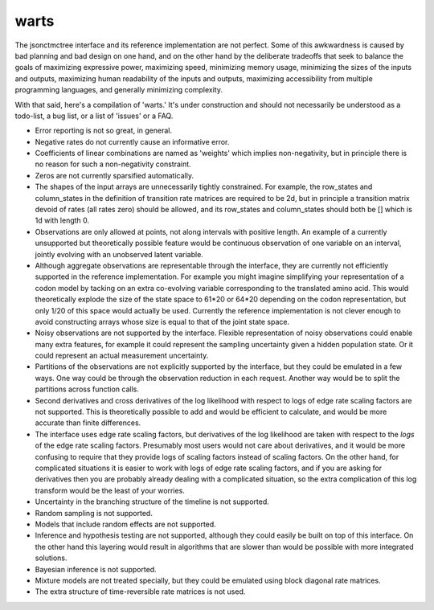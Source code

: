 warts
=====

The jsonctmctree interface and its
reference implementation are not perfect.
Some of this awkwardness is caused by bad planning and bad design on one hand,
and on the other hand by the deliberate tradeoffs that seek to balance
the goals of maximizing expressive power, maximizing speed,
minimizing memory usage, minimizing the sizes of the inputs and outputs,
maximizing human readability of the inputs and outputs,
maximizing accessibility from multiple programming languages,
and generally minimizing complexity.

With that said, here's a compilation of 'warts.'
It's under construction and should not necessarily be understood
as a todo-list, a bug list, or a list of 'issues' or a FAQ.

* Error reporting is not so great, in general.
* Negative rates do not currently cause an informative error.
* Coefficients of linear combinations are named as 'weights'
  which implies non-negativity, but in principle there is no reason
  for such a non-negativity constraint.
* Zeros are not currently sparsified automatically.
* The shapes of the input arrays are unnecessarily tightly constrained.
  For example, the row_states and column_states in the definition
  of transition rate matrices are required to be 2d,
  but in principle a transition matrix devoid of rates (all rates zero)
  should be allowed, and its row_states and column_states should
  both be [] which is 1d with length 0.
* Observations are only allowed at points,
  not along intervals with positive length.
  An example of a currently unsupported but theoretically possible feature
  would be continuous observation of one variable on an interval,
  jointly evolving with an unobserved latent variable.
* Although aggregate observations are representable through the interface,
  they are currently not efficiently supported
  in the reference implementation.
  For example you might imagine simplifying your representation of a codon
  model by tacking on an extra co-evolving variable corresponding to the
  translated amino acid.
  This would theoretically explode the size of the state space to
  61*20 or 64*20 depending on the codon representation,
  but only 1/20 of this space would actually be used.
  Currently the reference implementation is not clever enough to
  avoid constructing arrays whose size is equal to that of the
  joint state space.
* Noisy observations are not supported by the interface.
  Flexible representation of noisy observations could enable many
  extra features, for example it could represent the sampling uncertainty
  given a hidden population state.
  Or it could represent an actual measurement uncertainty.
* Partitions of the observations are not explicitly supported
  by the interface, but they could be emulated in a few ways.
  One way could be through the observation reduction in each request.
  Another way would be to split the partitions across function calls.
* Second derivatives and cross derivatives
  of the log likelihood with respect to logs of edge rate scaling factors
  are not supported.
  This is theoretically possible to add and would be efficient to calculate,
  and would be more accurate than finite differences.
* The interface uses edge rate scaling factors,
  but derivatives of the log likelihood are taken with respect
  to the *logs* of the edge rate scaling factors.
  Presumably most users would not care about derivatives,
  and it would be more confusing to require that they provide
  logs of scaling factors instead of scaling factors.
  On the other hand, for complicated situations it is easier to work with logs
  of edge rate scaling factors, and if you are asking for derivatives
  then you are probably already dealing with a complicated situation,
  so the extra complication of this log transform would be the least
  of your worries.
* Uncertainty in the branching structure of the timeline
  is not supported.
* Random sampling is not supported.
* Models that include random effects are not supported.
* Inference and hypothesis testing are not supported,
  although they could easily be built on top of this interface.
  On the other hand this layering would result in algorithms
  that are slower than would be possible with more integrated solutions.
* Bayesian inference is not supported.
* Mixture models are not treated specially,
  but they could be emulated using block diagonal rate matrices.
* The extra structure of time-reversible rate matrices is not used.
